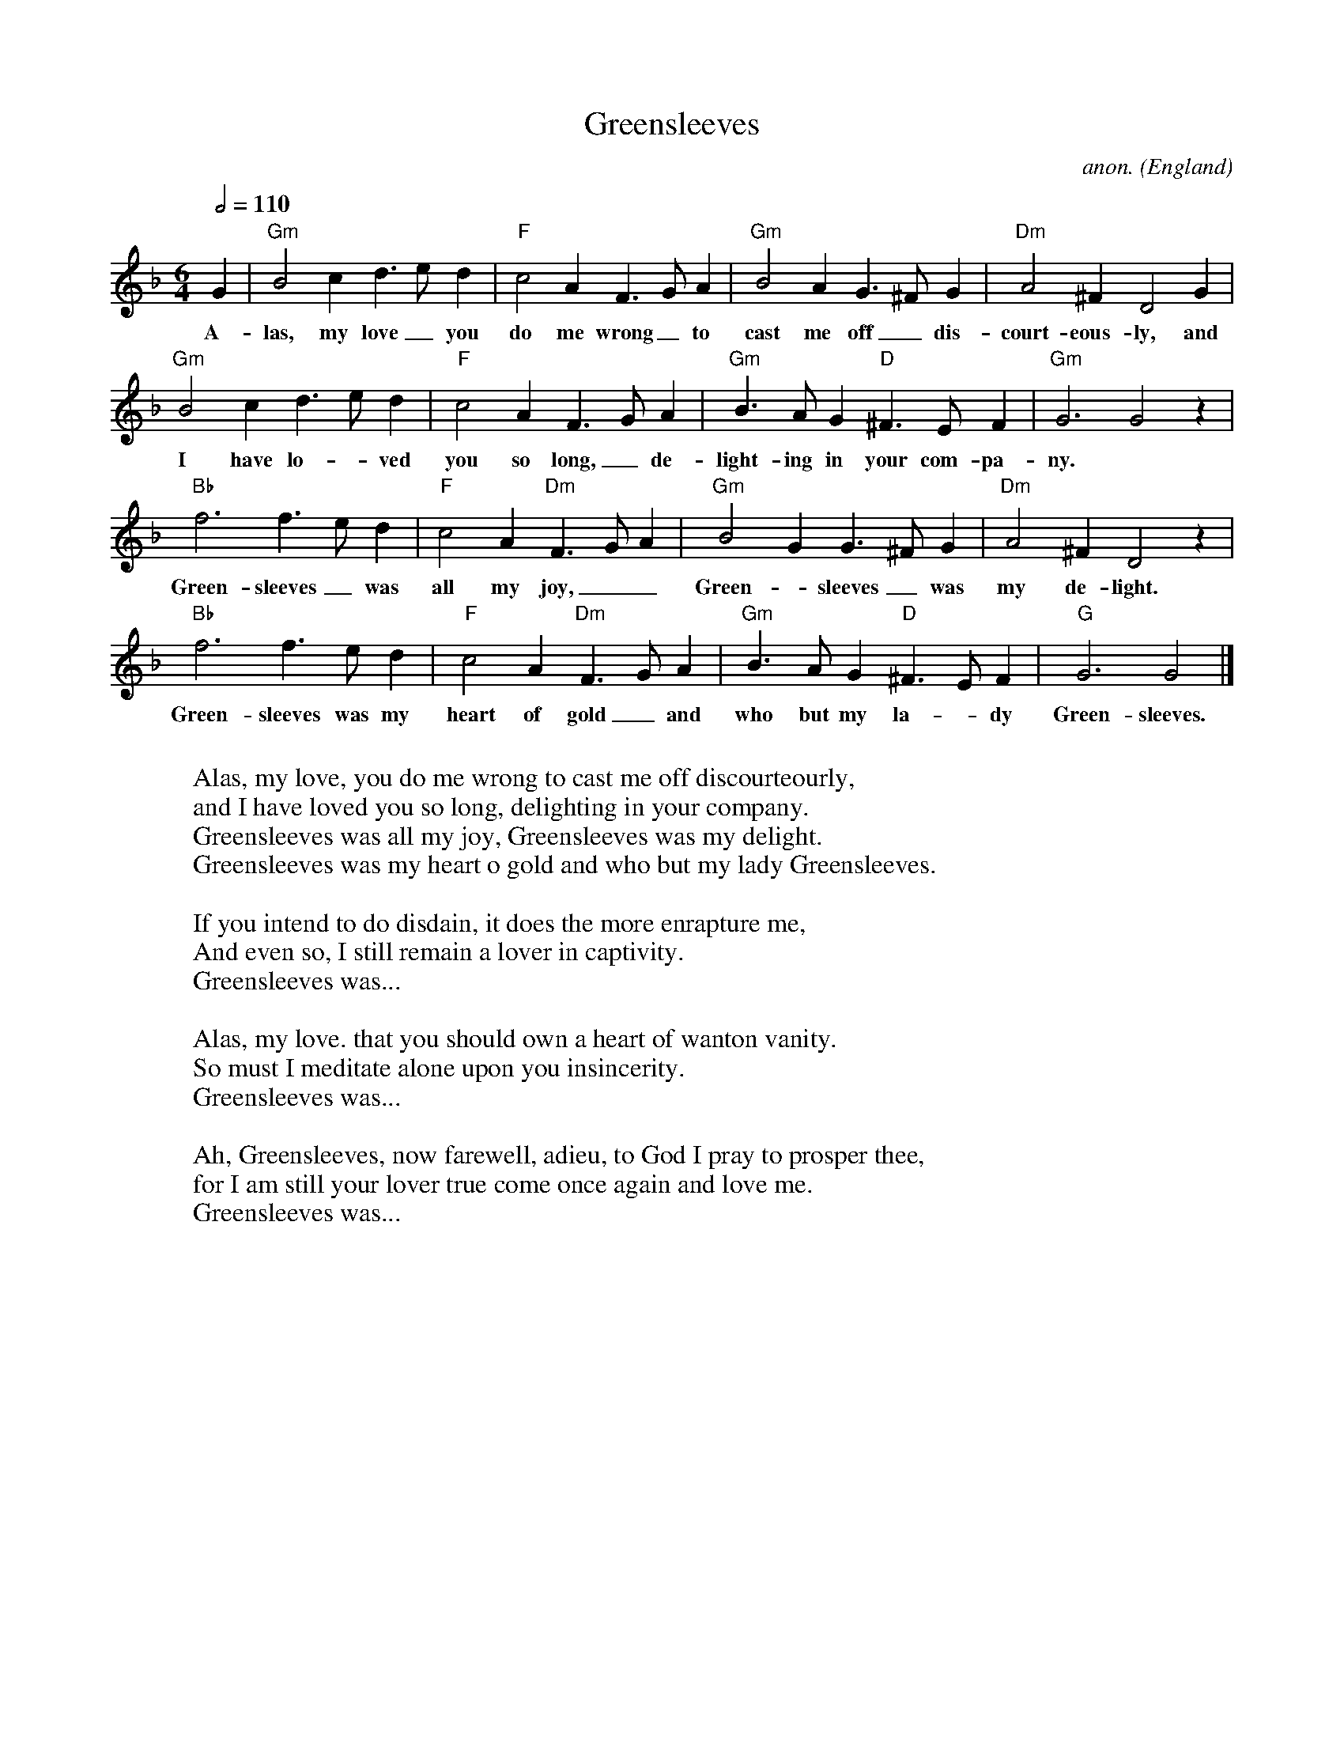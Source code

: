 X: 1
T:Greensleeves
C:anon.
O:England
R:Broadside ballad
Z:Transcribed by Frank Nordberg - http://www.musicaviva.com
M:6/4
L:1/4
Q:1/2=110
K:Gdor
G|"Gm"B2c d>ed|"F"c2A F>GA|"Gm"B2A G>^FG|"Dm"A2^F D2G|
w:A-las, my love_ you do me wrong_ to cast me off_ dis-court-eous-ly, and
"Gm"B2c d>ed|"F"c2A F>GA|"Gm"B>AG "D"^F>EF|"Gm"G3 G2z|
w:I have lo-_ved you so long,_ de-light-ing in your com-pa-ny.
"Bb"f3 f>ed|"F"c2A "Dm"F>GA|"Gm"B2G G>^FG|"Dm"A2^F D2z|
w:Green-sleeves_ was all my joy,__ Green-_sleeves_ was my de-light.
"Bb"f3 f>ed|"F"c2A "Dm"F>GA|"Gm"B>AG "D"^F>EF|"G"G3 G2|]
w:Green-sleeves was my heart of gold_ and who but my la-_dy Green-sleeves.
W:
W:Alas, my love, you do me wrong to cast me off discourteourly,
W:and I have loved you so long, delighting in your company.
W:  Greensleeves was all my joy, Greensleeves was my delight.
W:  Greensleeves was my heart o gold and who but my lady Greensleeves.
W:
W:If you intend to do disdain, it does the more enrapture me,
W:And even so, I still remain a lover in captivity.
W:  Greensleeves was...
W:
W:Alas, my love. that you should own a heart of wanton vanity.
W:So must I meditate alone upon you insincerity.
W:  Greensleeves was...
W:
W:Ah, Greensleeves, now farewell, adieu, to God I pray to prosper thee,
W:for I am still your lover true come once again and love me.
W:  Greensleeves was...
